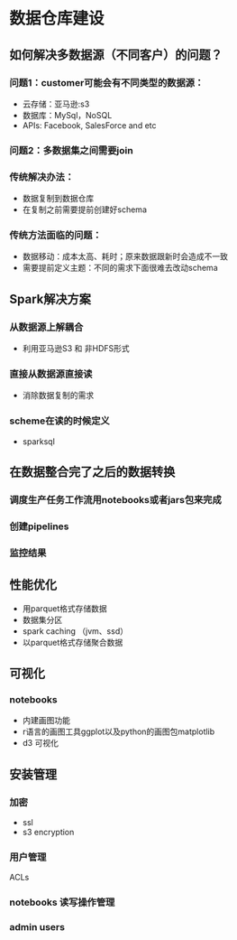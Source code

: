 * 数据仓库建设
** 如何解决多数据源（不同客户）的问题？
*** 问题1：customer可能会有不同类型的数据源：
- 云存储：亚马逊:s3
- 数据库：MySql，NoSQL
- APIs: Facebook, SalesForce and etc

*** 问题2：多数据集之间需要join

*** 传统解决办法：
- 数据复制到数据仓库
- 在复制之前需要提前创建好schema

*** 传统方法面临的问题：
- 数据移动：成本太高、耗时；原来数据跟新时会造成不一致
- 需要提前定义主题：不同的需求下面很难去改动schema

** Spark解决方案
*** 从数据源上解耦合
- 利用亚马逊S3 和 非HDFS形式
*** 直接从数据源直接读
- 消除数据复制的需求
*** scheme在读的时候定义
- sparksql

** 在数据整合完了之后的数据转换
*** 调度生产任务工作流用notebooks或者jars包来完成
*** 创建pipelines
*** 监控结果
** 性能优化
- 用parquet格式存储数据
- 数据集分区
- spark caching （jvm、ssd）
- 以parquet格式存储聚合数据
** 可视化
*** notebooks
- 内建画图功能
- r语言的画图工具ggplot以及python的画图包matplotlib
- d3 可视化
** 安装管理
*** 加密
- ssl
- s3 encryption
*** 用户管理
ACLs
*** notebooks 读写操作管理
*** admin users
